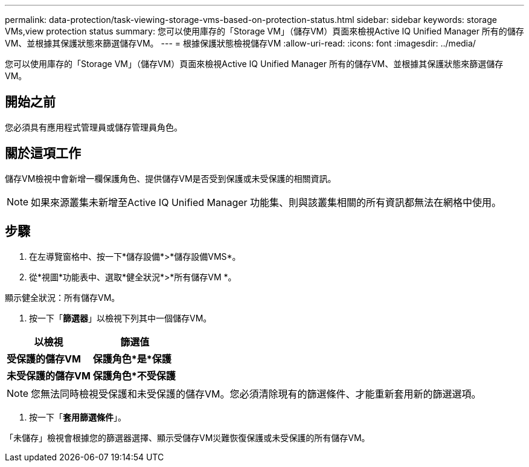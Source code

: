 ---
permalink: data-protection/task-viewing-storage-vms-based-on-protection-status.html 
sidebar: sidebar 
keywords: storage VMs,view protection status 
summary: 您可以使用庫存的「Storage VM」（儲存VM）頁面來檢視Active IQ Unified Manager 所有的儲存VM、並根據其保護狀態來篩選儲存VM。 
---
= 根據保護狀態檢視儲存VM
:allow-uri-read: 
:icons: font
:imagesdir: ../media/


[role="lead"]
您可以使用庫存的「Storage VM」（儲存VM）頁面來檢視Active IQ Unified Manager 所有的儲存VM、並根據其保護狀態來篩選儲存VM。



== 開始之前

您必須具有應用程式管理員或儲存管理員角色。



== 關於這項工作

儲存VM檢視中會新增一欄保護角色、提供儲存VM是否受到保護或未受保護的相關資訊。

[NOTE]
====
如果來源叢集未新增至Active IQ Unified Manager 功能集、則與該叢集相關的所有資訊都無法在網格中使用。

====


== 步驟

. 在左導覽窗格中、按一下*儲存設備*>*儲存設備VMS*。
. 從*視圖*功能表中、選取*健全狀況*>*所有儲存VM *。


顯示健全狀況：所有儲存VM。

. 按一下「*篩選器*」以檢視下列其中一個儲存VM。


[cols="2*"]
|===
| 以檢視 | 篩選值 


 a| 
*受保護的儲存VM*
 a| 
*保護角色*是*保護*



 a| 
*未受保護的儲存VM*
 a| 
*保護角色*不受保護*

|===
[NOTE]
====
您無法同時檢視受保護和未受保護的儲存VM。您必須清除現有的篩選條件、才能重新套用新的篩選選項。

====
. 按一下「*套用篩選條件*」。


「未儲存」檢視會根據您的篩選器選擇、顯示受儲存VM災難恢復保護或未受保護的所有儲存VM。

